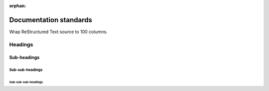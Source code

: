 :orphan:

Documentation standards
=======================

Wrap ReStructured Text source to 100 columns.


Headings
--------

Sub-headings
~~~~~~~~~~~~

Sub-sub-headings
^^^^^^^^^^^^^^^^

Sub-sub-sub-headings
....................

